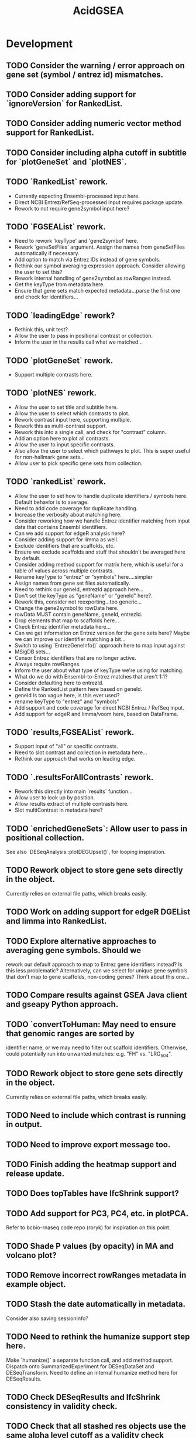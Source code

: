 #+TITLE: AcidGSEA
#+STARTUP: content
* Development
** TODO Consider the warning / error approach on gene set (symbol / entrez id) mismatches.
** TODO Consider adding support for `ignoreVersion` for RankedList.
** TODO Consider adding numeric vector method support for RankedList.
** TODO Consider including alpha cutoff in subtitle for `plotGeneSet` and `plotNES`.
** TODO `RankedList` rework.
    - Currently expecting Ensembl-processed input here.
    - Direct NCBI Entrez/RefSeq-processed input requires package update.
    - Rework to not require gene2symbol input here?
** TODO `FGSEAList` rework.
    - Need to rework 'keyType' and 'gene2symbol' here.
    - Rework `geneSetFiles` argument. Assign the names from geneSetFiles automatically if necessary.
    - Add option to match via Entrez IDs instead of gene symbols.
    - Rethink our symbol averaging expression approach.
      Consider allowing the user to set this?
    - Rework internal handling of gene2symbol as rowRanges instead.
    - Get the keyType from metadata here.
    - Ensure that gene sets match expected metadata...parse the first one and check for identifiers...
** TODO `leadingEdge` rework?
    - Rethink this, unit test?
    - Allow the user to pass in positional contrast or collection.
    - Inform the user in the results call what we matched...
** TODO `plotGeneSet` rework.
    - Support multiple contrasts here.
** TODO `plotNES` rework.
    - Allow the user to set title and subtitle here.
    - Allow the user to select which contrasts to plot.
    - Rework contrast input here, supporting multiple.
    - Rework this as multi-contrast support.
    - Rework this into a single call, and check for "contrast" column.
    - Add an option here to plot all contrasts.
    - Allow the user to input specific contrasts.
    - Also allow the user to select which pathways to plot. This is super useful for non-hallmark gene sets...
    - Allow user to pick specific gene sets from collection.
** TODO `rankedList` rework.
    - Allow the user to set how to handle duplicate identifiers / symbols here. Default behavior is to average.
    - Need to add code coverage for duplicate handling.
    - Increase the verbosity about matching here.
    - Consider reworking how we handle Entrez identifier matching from input
      data that contains Ensembl identifiers.
    - Can we add support for edgeR analysis here?
    - Consider adding support for limma as well.
    - Exclude identifiers that are scaffolds, etc.
    - Ensure we exclude scaffolds and stuff that shouldn't be averaged here by default.
    - Consider adding method support for matrix here, which is useful for a table of values across multiple contrasts.
    - Rename keyType to "entrez" or "symbols" here....simpler
    - Assign names from gene set files automatically.
    - Need to rethink our geneId, entrezId approach here...
    - Don't set the keyType as "geneName" or "geneId" here?.
    - Rework this, consider not reexporting...too generic...
    - Change the gene2symbol to rowData here.
    - rowData MUST contain geneName, geneId, entrezId.
    - Drop elements that map to scaffolds here...
    - Check Entrez identifier metadata here...
    - Can we get information on Entrez version for the gene sets here? Maybe we can improve our identifier matching a bit...
    - Switch to using `EntrezGeneInfo()` approach here to map input against
    - MSigDB sets...
    - Censor Entrez identifiers that are no longer active.
    - Always require rowRanges.
    - Inform the user about what type of keyType we're using for matching.
    - What do we do with Ensembl-to-Entrez matches that aren't 1:1?
    - Consider defaulting here to entrezId.
    - Define the RankedList pattern here based on geneId.
    - geneId is too vague here, is this ever used?
    - rename keyType to "entrez" and "symbols"
    - Add support and code coverage for direct NCBI Entrez / RefSeq input.
    - Add support for edgeR and limma/voom here, based on DataFrame.
** TODO `results,FGSEAList` rework.
    - Support input of "all" or specific contrasts.
    - Need to slot contrast and collection in metadata here...
    - Rethink our approach that works on leading edge.
** TODO `.resultsForAllContrasts` rework.
    - Rework this directly into main `results` function...
    - Allow user to look up by position.
    - Allow results extract of multiple contrasts here.
    - Slot multiContrast in metadata here?
** TODO `enrichedGeneSets`: Allow user to pass in positional collection.
    See also `DESeqAnalysis::plotDEGUpset()`, for looping inspiration.
** TODO Rework object to store gene sets directly in the object.
    Currently relies on external file paths, which breaks easily.
** TODO Work on adding support for edgeR DGEList and limma into RankedList.
** TODO Explore alternative approaches to averaging gene symbols. Should we
   rework our default approach to map to Entrez gene identifiers instead? Is
   this less problematic? Alternatively, can we select for unique gene symbols
   that don't map to gene scaffolds, non-coding genes? Think about this one...
** TODO Compare results against GSEA Java client and gseapy Python approach.
** TODO `convertToHuman: May need to ensure that genomic ranges are sorted by
   identifier name, or we may need to filter out scaffold identifiers.
   Otherwise, could potentially run into unwanted matches:
   e.g. "FH" vs. "LRG_504".
** TODO Rework object to store gene sets directly in the object.
    Currently relies on external file paths, which breaks easily.
** TODO Need to include which contrast is running in output.
** TODO Need to improve export message too.
** TODO Finish adding the heatmap support and release update.
** TODO Does topTables have lfcShrink support?
** TODO Add support for PC3, PC4, etc. in plotPCA.
    Refer to bcbio-rnaseq code repo (roryk) for inspiration on this point.
** TODO Shade P values (by opacity) in MA and volcano plot?
** TODO Remove incorrect rowRanges metadata in example object.
** TODO Stash the date automatically in metadata.
    Consider also saving sessionInfo?
** TODO Need to rethink the humanize support step here.
    Make `humanize()` a separate function call, and add method support.
    Dispatch onto SummarizedExperiment for DESeqDataSet and DESeqTransform.
    Need to define an internal humanize method here for DESeqResults.
** TODO Check DESeqResults and lfcShrink consistency in validity check.
** TODO Check that all stashed res objects use the same alpha level cutoff as a validity check
** TODO Add a tighter assert check to ensure that `lfcShrink` contains shrunken values.
    Can use `priorInfo` to test for this.
** TODO Need to slot DESeqAnalysis package version in object.
    Define a `metadata` list and slot prototype metadata.
** TODO Check for metadata mismatch in DESeqTransform (e.g. interestingGroups) and update automatically in `DESeqAnalysis()` call.
** TODO `export()`: humanize mode needs to ALWAYS include `geneID` and `geneName` columns.
** TODO Add plotting support for `svalue` column generated from DESeq2, when shrinkage is applied.
** TODO Adaptation of plotMA() to show how much the lfcShrink() function affects the LFC shrinkage.
** TODO Need to add dendrogram support for getting a module of enriched genes.
** TODO GSEA table messes up when rendered inside an R Markdown header block.
** TODO Switch to using "collection" instead of "geneSet" or "pathway".
** TODO Use "pathway" or "geneSet" as argument?
    Need to figure out the language here.
** TODO Compare Broad GSEA pre-ranked to fgsea.
    https://bioinformatics.stackexchange.com/questions/149/are-fgsea-and-broad-institute-gsea-equivalent
** TODO Add clusterProfiler GSEA function support.
** TODO `topTables()` conflicts with basejump?
** TODO `pfgsea()`: Switch to `matchArgsToDoCall()` approach here too, so the formals are clearer.
** TODO `statsList()`: Work toward returning as `List` instead.
    We can stash metadata in the `metadata()` slot.
    Particularly useful is including the value type here.
** TODO Look into using GSEABase classes.
    Use `GSEABase::getGmt()`.
